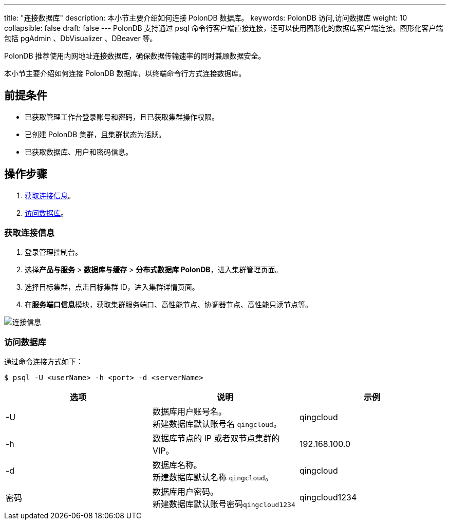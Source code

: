 ---
title: "连接数据库"
description: 本小节主要介绍如何连接 PolonDB 数据库。
keywords: PolonDB 访问,访问数据库
weight: 10
collapsible: false
draft: false
---
PolonDB 支持通过 psql 命令行客户端直接连接，还可以使用图形化的数据库客户端连接。图形化客户端包括 pgAdmin 、DbVisualizer 、DBeaver 等。

PolonDB 推荐使用内网地址连接数据库，确保数据传输速率的同时兼顾数据安全。

本小节主要介绍如何连接 PolonDB 数据库，以终端命令行方式连接数据库。

== 前提条件

* 已获取管理工作台登录账号和密码，且已获取集群操作权限。
* 已创建 PolonDB 集群，且集群状态为``活跃``。
* 已获取数据库、用户和密码信息。

== 操作步骤

. <<_获取连接信息>>。
. <<_访问数据库>>。

=== 获取连接信息

. 登录管理控制台。
. 选择**产品与服务** > *数据库与缓存* > *分布式数据库 PolonDB*，进入集群管理页面。
. 选择目标集群，点击目标集群 ID，进入集群详情页面。
. 在**服务端口信息**模块，获取集群服务端口、高性能节点、协调器节点、高性能只读节点等。

image::/images/cloud_service/database/polondb/check_access_info.png[连接信息]

=== 访问数据库

通过命令连接方式如下：

[,bash]
----
$ psql -U <userName> -h <port> -d <serverName>
----

|===
| 选项 | 说明 | 示例

| -U
| 数据库用户账号名。 +
新建数据库默认账号名 `qingcloud`。
| qingcloud

| -h
| 数据库节点的 IP 或者双节点集群的 VIP。
| 192.168.100.0

| -d
| 数据库名称。 +
新建数据库默认名称 `qingcloud`。
| qingcloud

| 密码
| 数据库用户密码。 +
新建数据库默认账号密码``qingcloud1234``
| qingcloud1234
|===
